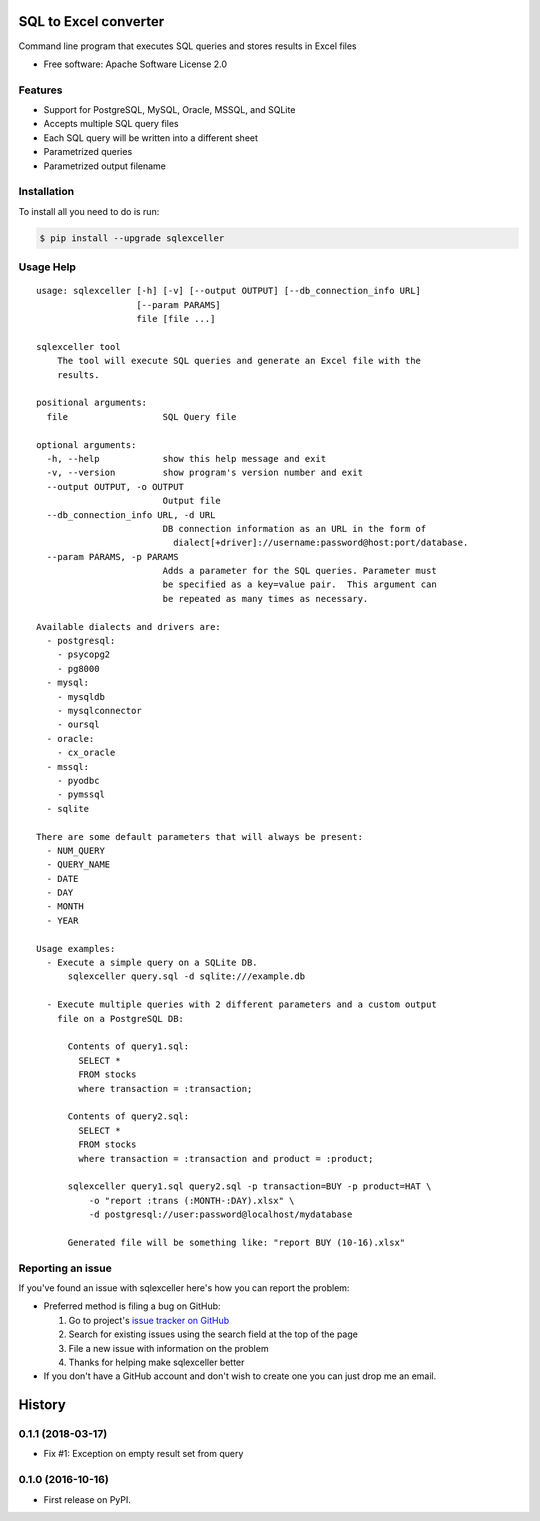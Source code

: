 ===============================
SQL to Excel converter
===============================


.. image:: https://img.shields.io/pypi/v/sqlexceller.svg
        :target: https://pypi.python.org/pypi/sqlexceller

.. image:: https://img.shields.io/pypi/pyversions/sqlexceller.svg
         :target: https://pypi.python.org/pypi/sqlexceller

.. image:: https://img.shields.io/:license-apache-blue.svg
         :target: http://www.apache.org/licenses/LICENSE-2.0

Command line program that executes SQL queries and stores results in Excel files


* Free software: Apache Software License 2.0


Features
--------

* Support for PostgreSQL, MySQL, Oracle, MSSQL, and SQLite
* Accepts multiple SQL query files
* Each SQL query will be written into a different sheet
* Parametrized queries
* Parametrized output filename

Installation
------------

To install all you need to do is run:

.. code-block:: bash

    $ pip install --upgrade sqlexceller

Usage Help
----------
::

  usage: sqlexceller [-h] [-v] [--output OUTPUT] [--db_connection_info URL]
                     [--param PARAMS]
                     file [file ...]

  sqlexceller tool
      The tool will execute SQL queries and generate an Excel file with the
      results.

  positional arguments:
    file                  SQL Query file

  optional arguments:
    -h, --help            show this help message and exit
    -v, --version         show program's version number and exit
    --output OUTPUT, -o OUTPUT
                          Output file
    --db_connection_info URL, -d URL
                          DB connection information as an URL in the form of
                            dialect[+driver]://username:password@host:port/database.
    --param PARAMS, -p PARAMS
                          Adds a parameter for the SQL queries. Parameter must
                          be specified as a key=value pair.  This argument can
                          be repeated as many times as necessary.

  Available dialects and drivers are:
    - postgresql:
      - psycopg2
      - pg8000
    - mysql:
      - mysqldb
      - mysqlconnector
      - oursql
    - oracle:
      - cx_oracle
    - mssql:
      - pyodbc
      - pymssql
    - sqlite

  There are some default parameters that will always be present:
    - NUM_QUERY
    - QUERY_NAME
    - DATE
    - DAY
    - MONTH
    - YEAR

  Usage examples:
    - Execute a simple query on a SQLite DB.
        sqlexceller query.sql -d sqlite:///example.db

    - Execute multiple queries with 2 different parameters and a custom output
      file on a PostgreSQL DB:

        Contents of query1.sql:
          SELECT *
          FROM stocks
          where transaction = :transaction;

        Contents of query2.sql:
          SELECT *
          FROM stocks
          where transaction = :transaction and product = :product;

        sqlexceller query1.sql query2.sql -p transaction=BUY -p product=HAT \
            -o "report :trans (:MONTH-:DAY).xlsx" \
            -d postgresql://user:password@localhost/mydatabase

        Generated file will be something like: "report BUY (10-16).xlsx"

Reporting an issue
------------------

If you've found an issue with sqlexceller here's how you can report the problem:

- Preferred method is filing a bug on GitHub:

  1. Go to project's `issue tracker on GitHub`_
  2. Search for existing issues using the search field at the top of the page
  3. File a new issue with information on the problem
  4. Thanks for helping make sqlexceller better

- If you don't have a GitHub account and don't wish to create one you can just
  drop me an email.


.. _issue tracker on GitHub: https://github.com/Akrog/sqlexceller/issues


=======
History
=======

0.1.1 (2018-03-17)
------------------

* Fix #1: Exception on empty result set from query

0.1.0 (2016-10-16)
------------------

* First release on PyPI.


